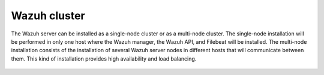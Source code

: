 .. Copyright (C) 2021 Wazuh, Inc.

.. meta:: :description: Learn how to install Elastic Stack for using Wazuh on Debian

.. _wazuh_cluster:


Wazuh cluster
=============

The Wazuh server can be installed as a single-node cluster or as a multi-node cluster. The single-node installation will be performed in only one host where the Wazuh manager, the Wazuh API, and Filebeat will be installed. The multi-node installation consists of the installation of several Wazuh server nodes in different hosts that will communicate between them. This kind of installation provides high availability and load balancing.


 .. toctree::
     :maxdepth: 1

     wazuh_single_node_cluster
     wazuh_multi_node_cluster
